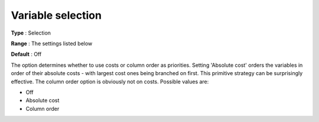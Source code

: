.. _CBC_MIP_-_Variable_Selection:


Variable selection
==================



**Type** :	Selection	

**Range** :	The settings listed below	

**Default** :	Off	



The option determines whether to use costs or column order as priorities. Setting 'Absolute cost' orders the variables in order of their absolute costs - with largest cost ones being branched on first. This primitive strategy can be surprisingly effective. The column order option is obviously not on costs. Possible values are:



*	Off
*	Absolute cost
*	Column order
